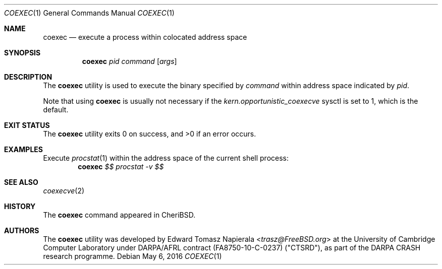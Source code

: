 .\"
.\" Copyright (c) 2018 Edward Tomasz Napierala <en322@cl.cam.ac.uk>
.\" All rights reserved.
.\"
.\" This software was developed by SRI International and the University of
.\" Cambridge Computer Laboratory under DARPA/AFRL contract (FA8750-10-C-0237)
.\" ("CTSRD"), as part of the DARPA CRASH research programme.
.\"
.\" Redistribution and use in source and binary forms, with or without
.\" modification, are permitted provided that the following conditions
.\" are met:
.\" 1. Redistributions of source code must retain the above copyright
.\"    notice, this list of conditions and the following disclaimer.
.\" 2. Redistributions in binary form must reproduce the above copyright
.\"    notice, this list of conditions and the following disclaimer in the
.\"    documentation and/or other materials provided with the distribution.
.\"
.\" THIS SOFTWARE IS PROVIDED BY THE AUTHOR AND CONTRIBUTORS ``AS IS'' AND
.\" ANY EXPRESS OR IMPLIED WARRANTIES, INCLUDING, BUT NOT LIMITED TO, THE
.\" IMPLIED WARRANTIES OF MERCHANTABILITY AND FITNESS FOR A PARTICULAR PURPOSE
.\" ARE DISCLAIMED.  IN NO EVENT SHALL THE AUTHOR OR CONTRIBUTORS BE LIABLE
.\" FOR ANY DIRECT, INDIRECT, INCIDENTAL, SPECIAL, EXEMPLARY, OR CONSEQUENTIAL
.\" DAMAGES (INCLUDING, BUT NOT LIMITED TO, PROCUREMENT OF SUBSTITUTE GOODS
.\" OR SERVICES; LOSS OF USE, DATA, OR PROFITS; OR BUSINESS INTERRUPTION)
.\" HOWEVER CAUSED AND ON ANY THEORY OF LIABILITY, WHETHER IN CONTRACT, STRICT
.\" LIABILITY, OR TORT (INCLUDING NEGLIGENCE OR OTHERWISE) ARISING IN ANY WAY
.\" OUT OF THE USE OF THIS SOFTWARE, EVEN IF ADVISED OF THE POSSIBILITY OF
.\" SUCH DAMAGE.
.\"
.\" $FreeBSD$
.\"
.Dd May 6, 2016
.Dt COEXEC 1
.Os
.Sh NAME
.Nm coexec
.Nd execute a process within colocated address space
.Sh SYNOPSIS
.Nm
.Ar pid Ar command Op Ar args
.Sh DESCRIPTION
The
.Nm
utility is used to execute the binary specified by
.Ar command
within address space indicated by
.Ar pid .
.Pp
Note that using
.Nm
is usually not necessary if the
.Va kern.opportunistic_coexecve
sysctl is set to 1, which is the default.
.Sh EXIT STATUS
The
.Nm
utility exits 0 on success, and >0 if an error occurs.
.Sh EXAMPLES
Execute
.Xr procstat 1
within the address space of the current shell process:
.Dl Nm Ar $$ Ar procstat Ar -v Ar $$
.Pp
.Sh SEE ALSO
.Xr coexecve 2
.Sh HISTORY
The
.Nm
command appeared in
.Tn CheriBSD .
.Sh AUTHORS
.An -nosplit
The
.Nm
utility was developed by
.An Edward Tomasz Napierala Aq Mt trasz@FreeBSD.org
at the University of Cambridge Computer Laboratory under DARPA/AFRL contract
(FA8750-10-C-0237) ("CTSRD"), as part of the DARPA CRASH research programme.

